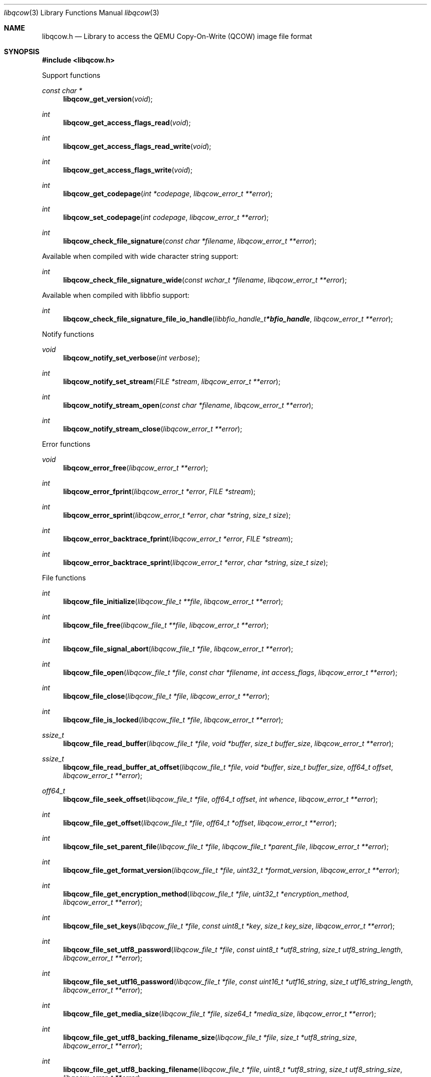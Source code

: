 .Dd December 12, 2020
.Dt libqcow 3
.Os libqcow
.Sh NAME
.Nm libqcow.h
.Nd Library to access the QEMU Copy-On-Write (QCOW) image file format
.Sh SYNOPSIS
.In libqcow.h
.Pp
Support functions
.Ft const char *
.Fn libqcow_get_version "void"
.Ft int
.Fn libqcow_get_access_flags_read "void"
.Ft int
.Fn libqcow_get_access_flags_read_write "void"
.Ft int
.Fn libqcow_get_access_flags_write "void"
.Ft int
.Fn libqcow_get_codepage "int *codepage" "libqcow_error_t **error"
.Ft int
.Fn libqcow_set_codepage "int codepage" "libqcow_error_t **error"
.Ft int
.Fn libqcow_check_file_signature "const char *filename" "libqcow_error_t **error"
.Pp
Available when compiled with wide character string support:
.Ft int
.Fn libqcow_check_file_signature_wide "const wchar_t *filename" "libqcow_error_t **error"
.Pp
Available when compiled with libbfio support:
.Ft int
.Fn libqcow_check_file_signature_file_io_handle "libbfio_handle_t *bfio_handle" "libqcow_error_t **error"
.Pp
Notify functions
.Ft void
.Fn libqcow_notify_set_verbose "int verbose"
.Ft int
.Fn libqcow_notify_set_stream "FILE *stream" "libqcow_error_t **error"
.Ft int
.Fn libqcow_notify_stream_open "const char *filename" "libqcow_error_t **error"
.Ft int
.Fn libqcow_notify_stream_close "libqcow_error_t **error"
.Pp
Error functions
.Ft void
.Fn libqcow_error_free "libqcow_error_t **error"
.Ft int
.Fn libqcow_error_fprint "libqcow_error_t *error" "FILE *stream"
.Ft int
.Fn libqcow_error_sprint "libqcow_error_t *error" "char *string" "size_t size"
.Ft int
.Fn libqcow_error_backtrace_fprint "libqcow_error_t *error" "FILE *stream"
.Ft int
.Fn libqcow_error_backtrace_sprint "libqcow_error_t *error" "char *string" "size_t size"
.Pp
File functions
.Ft int
.Fn libqcow_file_initialize "libqcow_file_t **file" "libqcow_error_t **error"
.Ft int
.Fn libqcow_file_free "libqcow_file_t **file" "libqcow_error_t **error"
.Ft int
.Fn libqcow_file_signal_abort "libqcow_file_t *file" "libqcow_error_t **error"
.Ft int
.Fn libqcow_file_open "libqcow_file_t *file" "const char *filename" "int access_flags" "libqcow_error_t **error"
.Ft int
.Fn libqcow_file_close "libqcow_file_t *file" "libqcow_error_t **error"
.Ft int
.Fn libqcow_file_is_locked "libqcow_file_t *file" "libqcow_error_t **error"
.Ft ssize_t
.Fn libqcow_file_read_buffer "libqcow_file_t *file" "void *buffer" "size_t buffer_size" "libqcow_error_t **error"
.Ft ssize_t
.Fn libqcow_file_read_buffer_at_offset "libqcow_file_t *file" "void *buffer" "size_t buffer_size" "off64_t offset" "libqcow_error_t **error"
.Ft off64_t
.Fn libqcow_file_seek_offset "libqcow_file_t *file" "off64_t offset" "int whence" "libqcow_error_t **error"
.Ft int
.Fn libqcow_file_get_offset "libqcow_file_t *file" "off64_t *offset" "libqcow_error_t **error"
.Ft int
.Fn libqcow_file_set_parent_file "libqcow_file_t *file" "libqcow_file_t *parent_file" "libqcow_error_t **error"
.Ft int
.Fn libqcow_file_get_format_version "libqcow_file_t *file" "uint32_t *format_version" "libqcow_error_t **error"
.Ft int
.Fn libqcow_file_get_encryption_method "libqcow_file_t *file" "uint32_t *encryption_method" "libqcow_error_t **error"
.Ft int
.Fn libqcow_file_set_keys "libqcow_file_t *file" "const uint8_t *key" "size_t key_size" "libqcow_error_t **error"
.Ft int
.Fn libqcow_file_set_utf8_password "libqcow_file_t *file" "const uint8_t *utf8_string" "size_t utf8_string_length" "libqcow_error_t **error"
.Ft int
.Fn libqcow_file_set_utf16_password "libqcow_file_t *file" "const uint16_t *utf16_string" "size_t utf16_string_length" "libqcow_error_t **error"
.Ft int
.Fn libqcow_file_get_media_size "libqcow_file_t *file" "size64_t *media_size" "libqcow_error_t **error"
.Ft int
.Fn libqcow_file_get_utf8_backing_filename_size "libqcow_file_t *file" "size_t *utf8_string_size" "libqcow_error_t **error"
.Ft int
.Fn libqcow_file_get_utf8_backing_filename "libqcow_file_t *file" "uint8_t *utf8_string" "size_t utf8_string_size" "libqcow_error_t **error"
.Ft int
.Fn libqcow_file_get_utf16_backing_filename_size "libqcow_file_t *file" "size_t *utf16_string_size" "libqcow_error_t **error"
.Ft int
.Fn libqcow_file_get_utf16_backing_filename "libqcow_file_t *file" "uint16_t *utf16_string" "size_t utf16_string_size" "libqcow_error_t **error"
.Ft int
.Fn libqcow_file_get_number_of_snapshots "libqcow_file_t *file" "int *number_of_snapshots" "libqcow_error_t **error"
.Pp
Available when compiled with wide character string support:
.Ft int
.Fn libqcow_file_open_wide "libqcow_file_t *file" "const wchar_t *filename" "int access_flags" "libqcow_error_t **error"
.Pp
Available when compiled with libbfio support:
.Ft int
.Fn libqcow_file_open_file_io_handle "libqcow_file_t *file" "libbfio_handle_t *file_io_handle" "int access_flags" "libqcow_error_t **error"
.Sh DESCRIPTION
The
.Fn libqcow_get_version
function is used to retrieve the library version.
.Sh RETURN VALUES
Most of the functions return NULL or \-1 on error, dependent on the return type.
For the actual return values see "libqcow.h".
.Sh ENVIRONMENT
None
.Sh FILES
None
.Sh NOTES
libqcow can be compiled with wide character support (wchar_t).
.sp
To compile libqcow with wide character support use:
.Ar ./configure --enable-wide-character-type=yes
 or define:
.Ar _UNICODE
 or
.Ar UNICODE
 during compilation.
.sp
.Ar LIBQCOW_WIDE_CHARACTER_TYPE
 in libqcow/features.h can be used to determine if libqcow was compiled with wide character support.
.Sh BUGS
Please report bugs of any kind on the project issue tracker: https://github.com/libyal/libqcow/issues
.Sh AUTHOR
These man pages are generated from "libqcow.h".
.Sh COPYRIGHT
Copyright (C) 2010-2021, Joachim Metz <joachim.metz@gmail.com>.
.sp
This is free software; see the source for copying conditions.
There is NO warranty; not even for MERCHANTABILITY or FITNESS FOR A PARTICULAR PURPOSE.
.Sh SEE ALSO
the libqcow.h include file
